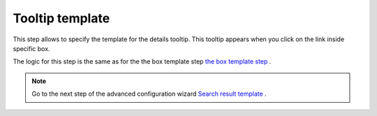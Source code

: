 Tooltip template
=================

This step allows to specify the template for the details tooltip. 
This tooltip appears when you click on the link inside specific box.

The logic for this step is the same as for the the box template step `the box template step <../configuration-wizard/box-template.html>`_ .


.. Note:: Go to the next step of the advanced configuration wizard `Search result template <../configuration-wizard/search-result-template.html>`_ .
